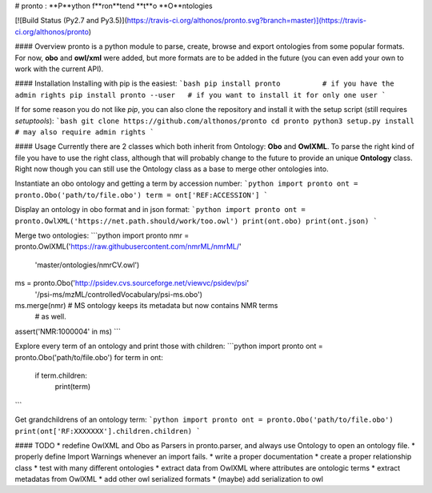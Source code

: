 # pronto : **P**ython f**ron**tend **t**o **O**ntologies

[![Build Status (Py2.7 and Py3.5)](https://travis-ci.org/althonos/pronto.svg?branch=master)](https://travis-ci.org/althonos/pronto)

#### Overview
pronto is a python module to parse, create, browse and export ontologies from some popular formats. For now, **obo** and **owl/xml** were added, but more formats are to be added in the future (you can even add your own to work with the current API).


#### Installation
Installing with pip is the easiest:
```bash
pip install pronto          # if you have the admin rights
pip install pronto --user   # if you want to install it for only one user
```

If for some reason you do not like `pip`, you can also clone the repository and install it with the setup script (still requires `setuptools`):
```bash
git clone https://github.com/althonos/pronto
cd pronto
python3 setup.py install    # may also require admin rights
```


#### Usage
Currently there are 2 classes which both inherit from Ontology: **Obo** and **OwlXML**. To parse the right kind of file you have to use the right class, although that will probably change to the future to provide an unique **Ontology** class. Right now though you can still use the Ontology class as a base to merge other ontologies into.

Instantiate an obo ontology and getting a term by accession number:
```python
import pronto
ont = pronto.Obo('path/to/file.obo')
term = ont['REF:ACCESSION']
```

Display an ontology in obo format and in json format:
```python
import pronto
ont = pronto.OwlXML('https://net.path.should/work/too.owl')
print(ont.obo)
print(ont.json)
```

Merge two ontologies:
```python
import pronto
nmr = pronto.OwlXML('https://raw.githubusercontent.com/nmrML/nmrML/'
                    'master/ontologies/nmrCV.owl')
ms  =    pronto.Obo('http://psidev.cvs.sourceforge.net/viewvc/psidev/psi'
                    '/psi-ms/mzML/controlledVocabulary/psi-ms.obo')

ms.merge(nmr) # MS ontology keeps its metadata but now contains NMR terms
              # as well.

assert('NMR:1000004' in ms)
```

Explore every term of an ontology and print those with children:
```python
import pronto
ont = pronto.Obo('path/to/file.obo')
for term in ont:
    if term.children:
        print(term)
```

Get grandchildrens of an ontology term:
```python
import pronto
ont = pronto.Obo('path/to/file.obo')
print(ont['RF:XXXXXXX'].children.children)
```

#### TODO
* redefine OwlXML and Obo as Parsers in pronto.parser, and always use Ontology to open an ontology file.
* properly define Import Warnings whenever an import fails. 
* write a proper documentation
* create a proper relationship class
* test with many different ontologies
* extract data from OwlXML where attributes are ontologic terms
* extract metadatas from OwlXML
* add other owl serialized formats
* (maybe) add serialization to owl



